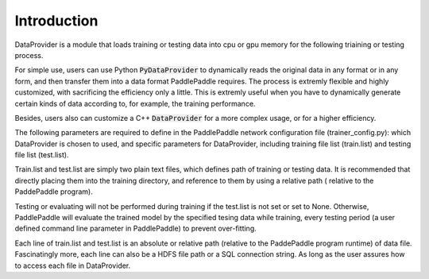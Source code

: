 Introduction
==============
DataProvider is a module that loads training or testing data into cpu or gpu
memory for the following triaining or testing process.

For simple use, users can use Python :code:`PyDataProvider` to dynamically reads
the original data in any format or in any form, and then transfer them into a
data format PaddlePaddle requires. The process is extremly flexible and highly
customized, with sacrificing the efficiency only a little. This is extremly
useful when you have to dynamically generate certain kinds of data according to,
for example, the training performance.

Besides, users also can customize a C++ :code:`DataProvider` for a more
complex usage, or for a higher efficiency.

The following parameters are required to define in the PaddlePaddle network
configuration file (trainer_config.py): which DataProvider is chosen to used,
and specific parameters for DataProvider, including training file list
(train.list) and testing file list (test.list).

Train.list and test.list are simply two plain text files, which defines path
of training or testing data. It is recommended that directly placing them into
the training directory, and reference to them by using a relative path (
relative to the PaddePaddle program).

Testing or evaluating will not be performed during training if the test.list is
not set or set to None. Otherwise, PaddlePaddle will evaluate the trained model
by the specified tesing data while training, every testing period (a user
defined command line parameter in PaddlePaddle) to prevent over-fitting.

Each line of train.list and test.list is an absolute or relative path (relative
to the PaddePaddle program runtime) of data file. Fascinatingly more, each line
can also be a HDFS file path or a SQL connection string. As long as the user
assures how to access each file in DataProvider.
